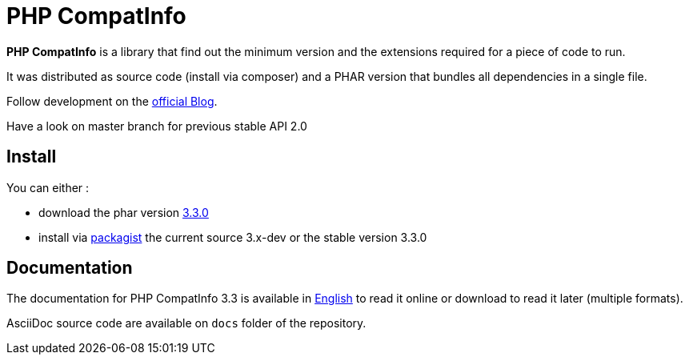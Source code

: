 = PHP CompatInfo

**PHP CompatInfo** is a library that
find out the minimum version and the extensions required for a piece of code to run.


It was distributed as source code (install via composer) and a PHAR version
that bundles all dependencies in a single file.

Follow development on the http://php5.laurent-laville.org/compatinfo/blog[official Blog].

Have a look on master branch for previous stable API 2.0

== Install

You can either :

* download the phar version http://bartlett.laurent-laville.org/get/phpcompatinfo-3.3.0.phar[3.3.0]
* install via https://packagist.org/packages/bartlett/php-compatinfo/[packagist] the current source 3.x-dev or the stable version 3.3.0

== Documentation

The documentation for PHP CompatInfo 3.3 is available
in http://php5.laurent-laville.org/compatinfo/manual/3.3/en/[English]
to read it online or download to read it later (multiple formats).

AsciiDoc source code are available on `docs` folder of the repository.
